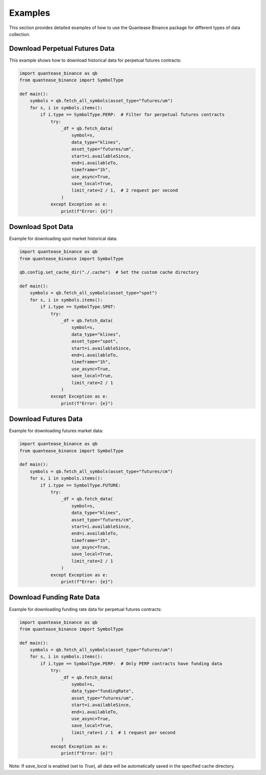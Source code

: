 Examples
========

This section provides detailed examples of how to use the Quantease Binance package for different types of data collection.

Download Perpetual Futures Data
-----------------------------

This example shows how to download historical data for perpetual futures contracts:

.. code-block:: python

    import quantease_binance as qb
    from quantease_binance import SymbolType

    def main():
        symbols = qb.fetch_all_symbols(asset_type="futures/um")
        for s, i in symbols.items():
            if i.type == SymbolType.PERP:  # Filter for perpetual futures contracts
                try:
                    _df = qb.fetch_data(
                        symbol=s,
                        data_type="klines",
                        asset_type="futures/um",
                        start=i.availableSince,
                        end=i.availableTo,
                        timeframe="1h",
                        use_async=True,
                        save_local=True,
                        limit_rate=2 / 1,  # 2 request per second
                    )
                except Exception as e:
                    print(f"Error: {e}")

Download Spot Data
----------------

Example for downloading spot market historical data:

.. code-block:: python

    import quantease_binance as qb
    from quantease_binance import SymbolType

    qb.config.set_cache_dir("./.cache")  # Set the custom cache directory

    def main():
        symbols = qb.fetch_all_symbols(asset_type="spot")
        for s, i in symbols.items():
            if i.type == SymbolType.SPOT:
                try:
                    _df = qb.fetch_data(
                        symbol=s,
                        data_type="klines",
                        asset_type="spot",
                        start=i.availableSince,
                        end=i.availableTo,
                        timeframe="1h",
                        use_async=True,
                        save_local=True,
                        limit_rate=2 / 1
                    )
                except Exception as e:
                    print(f"Error: {e}")

Download Futures Data
-------------------

Example for downloading futures market data:

.. code-block:: python

    import quantease_binance as qb
    from quantease_binance import SymbolType

    def main():
        symbols = qb.fetch_all_symbols(asset_type="futures/cm")
        for s, i in symbols.items():
            if i.type == SymbolType.FUTURE:
                try:
                    _df = qb.fetch_data(
                        symbol=s,
                        data_type="klines",
                        asset_type="futures/cm",
                        start=i.availableSince,
                        end=i.availableTo,
                        timeframe="1h",
                        use_async=True,
                        save_local=True,
                        limit_rate=2 / 1
                    )
                except Exception as e:
                    print(f"Error: {e}")

Download Funding Rate Data
------------------------

Example for downloading funding rate data for perpetual futures contracts:

.. code-block:: python

    import quantease_binance as qb
    from quantease_binance import SymbolType

    def main():
        symbols = qb.fetch_all_symbols(asset_type="futures/um")
        for s, i in symbols.items():
            if i.type == SymbolType.PERP:  # Only PERP contracts have funding data
                try:
                    _df = qb.fetch_data(
                        symbol=s,
                        data_type="fundingRate",
                        asset_type="futures/um",
                        start=i.availableSince,
                        end=i.availableTo,
                        use_async=True,
                        save_local=True,
                        limit_rate=1 / 1  # 1 request per second
                    )
                except Exception as e:
                    print(f"Error: {e}")

Note: If `save_local` is enabled (set to `True`), all data will be automatically saved in the specified cache directory.
